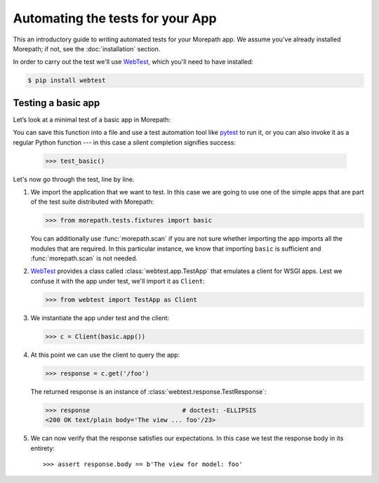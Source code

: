 Automating the tests for your App
=================================

This an introductory guide to writing automated tests for your
Morepath app.  We assume you've already installed Morepath; if not,
see the :doc:`installation` section.

In order to carry out the test we'll use WebTest_, which you'll need
to have installed:

.. code-block:: sh

  $ pip install webtest


Testing a basic app
-------------------

Let’s look at a minimal test of a basic app in Morepath:

.. testcode::

  def test_basic():
      from morepath.tests.fixtures import basic
      from webtest import TestApp as Client

      c = Client(basic.app())

      response = c.get('/foo')

      assert response.body == b'The view for model: foo'

You can save this function into a file and use a test automation tool
like pytest_ to run it, or you can also invoke it as a regular Python
function --- in this case a silent completion signifies success:

  >>> test_basic()

.. _pytest: https://pytest.org

Let's now go through the test, line by line.

1. We import the application that we want to test.  In this case we
   are going to use one of the simple apps that are part of the test
   suite distributed with Morepath:

   >>> from morepath.tests.fixtures import basic

   You can additionally use :func:`morepath.scan` if you are not sure
   whether importing the app imports all the modules that are
   required. In this particular instance, we know that importing
   ``basic`` is sufficient and :func:`morepath.scan` is not needed.

2. WebTest_ provides a class called :class:`webtest.app.TestApp`
   that emulates a client for WSGI apps.  Lest we confuse it with the
   app under test, we'll import it as ``Client``:

   >>> from webtest import TestApp as Client

3. We instantiate the app under test and the client:

   >>> c = Client(basic.app())

4. At this point we can use the client to query the app:

   >>> response = c.get('/foo')

   The returned response is an instance of
   :class:`webtest.response.TestResponse`:

   >>> response                         # doctest: -ELLIPSIS
   <200 OK text/plain body='The view ... foo'/23>

5. We can now verify that the response satisfies our expectations. In
   this case we test the response body in its entirety::

   >>> assert response.body == b'The view for model: foo'

.. _webtest: https://webtest.readthedocs.org
